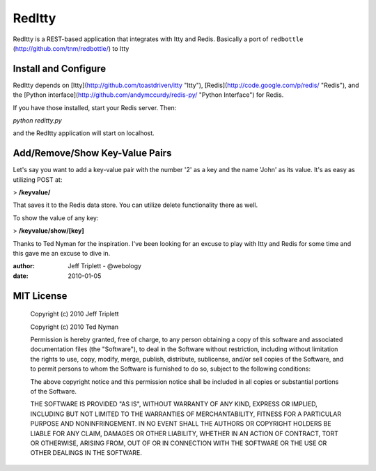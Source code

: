 =======
RedItty
=======

RedItty is a REST-based application that integrates with Itty and Redis.  Basically a port of ``redbottle`` (http://github.com/tnm/redbottle/) to Itty


Install and Configure
---------------------

RedItty depends on [Itty](http://github.com/toastdriven/itty "Itty"), [Redis](http://code.google.com/p/redis/ "Redis"), and the [Python interface](http://github.com/andymccurdy/redis-py/ "Python Interface") for Redis.

If you have those installed, start your Redis server. Then:

`python reditty.py` 

and the RedItty application will start on localhost.


Add/Remove/Show Key-Value Pairs
-------------------------------

Let's say you want to add a key-value pair with the number '2' as a key and the name 'John' as its value.
It's as easy as utilizing POST at:

> **/keyvalue/**

That saves it to the Redis data store. You can utilize delete functionality there as well. 

To show the value of any key:

> **/keyvalue/show/[key]**


Thanks to Ted Nyman for the inspiration.  I've been looking for an excuse to play with Itty and Redis for some time and this gave me an excuse to dive in.

:author: Jeff Triplett - @webology
:date: 2010-01-05


MIT License
-----------

 Copyright (c) 2010 Jeff Triplett

 Copyright (c) 2010 Ted Nyman

 Permission is hereby granted, free of charge, to any person
 obtaining a copy of this software and associated documentation
 files (the "Software"), to deal in the Software without
 restriction, including without limitation the rights to use,
 copy, modify, merge, publish, distribute, sublicense, and/or sell
 copies of the Software, and to permit persons to whom the
 Software is furnished to do so, subject to the following
 conditions:

 The above copyright notice and this permission notice shall be
 included in all copies or substantial portions of the Software.

 THE SOFTWARE IS PROVIDED "AS IS", WITHOUT WARRANTY OF ANY KIND,
 EXPRESS OR IMPLIED, INCLUDING BUT NOT LIMITED TO THE WARRANTIES
 OF MERCHANTABILITY, FITNESS FOR A PARTICULAR PURPOSE AND
 NONINFRINGEMENT. IN NO EVENT SHALL THE AUTHORS OR COPYRIGHT
 HOLDERS BE LIABLE FOR ANY CLAIM, DAMAGES OR OTHER LIABILITY,
 WHETHER IN AN ACTION OF CONTRACT, TORT OR OTHERWISE, ARISING
 FROM, OUT OF OR IN CONNECTION WITH THE SOFTWARE OR THE USE OR
 OTHER DEALINGS IN THE SOFTWARE.
